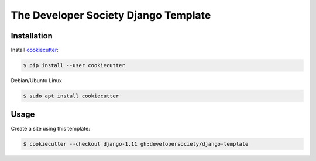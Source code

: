 =====================================
The Developer Society Django Template
=====================================

Installation
------------

Install cookiecutter_:

.. _cookiecutter: https://github.com/audreyr/cookiecutter

.. code-block:: console

    $ pip install --user cookiecutter


Debian/Ubuntu Linux

.. code-block:: console

    $ sudo apt install cookiecutter

Usage
-----

Create a site using this template:

.. code-block:: console

    $ cookiecutter --checkout django-1.11 gh:developersociety/django-template

